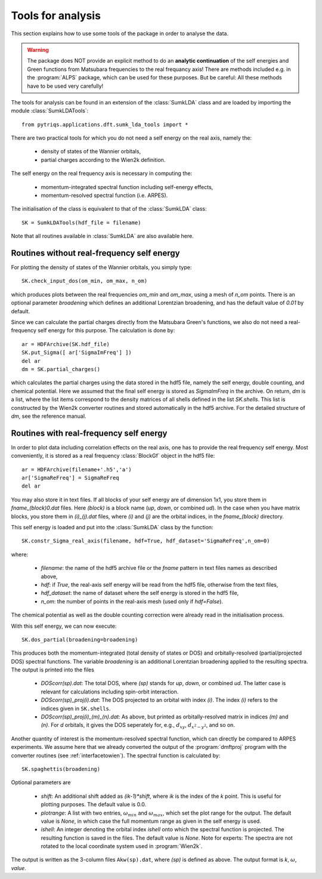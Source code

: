 .. _analysis:

Tools for analysis
==================

This section explains how to use some tools of the package in order to analyse the data.

.. warning::
  The package does NOT provide an explicit method to do an **analytic continuation** of the
  self energies and Green functions from Matsubara frequencies to the real frequancy axis! 
  There are methods included e.g. in the :program:`ALPS` package, which can be used for these purposes. But
  be careful: All these methods have to be used very carefully!

The tools for analysis can be found in an extension of the :class:`SumkLDA` class and are
loaded by importing the module :class:`SumkLDATools`::

  from pytriqs.applications.dft.sumk_lda_tools import *

There are two practical tools for which you do not need a self energy on the real axis, namely the:

  * density of states of the Wannier orbitals,
  * partial charges according to the Wien2k definition.

The self energy on the real frequency axis is necessary in computing the:

  * momentum-integrated spectral function including self-energy effects,
  * momentum-resolved spectral function (i.e. ARPES).

The initialisation of the class is equivalent to that of the :class:`SumkLDA` 
class::

  SK = SumkLDATools(hdf_file = filename)

Note that all routines available in :class:`SumkLDA` are also available here. 

Routines without real-frequency self energy
-------------------------------------------

For plotting the 
density of states of the Wannier orbitals, you simply type::

  SK.check_input_dos(om_min, om_max, n_om)

which produces plots between the real frequencies `om_min` and `om_max`, using a mesh of `n_om` points. There
is an optional parameter `broadening` which defines an additional Lorentzian broadening, and has the default value of
`0.01` by default.

Since we can calculate the partial charges directly from the Matsubara Green's functions, we also do not need a
real-frequency self energy for this purpose. The calculation is done by::

  ar = HDFArchive(SK.hdf_file)
  SK.put_Sigma([ ar['SigmaImFreq'] ])
  del ar
  dm = SK.partial_charges()

which calculates the partial charges using the data stored in the hdf5 file, namely the self energy, double counting, and
chemical potential. Here we assumed that the final self energy is stored as `SigmaImFreq` in the archive. 
On return, `dm` is a list, where the list items correspond to the density matrices of all shells
defined in the list `SK.shells`. This list is constructed by the Wien2k converter routines and stored automatically
in the hdf5 archive. For the detailed structure of `dm`, see the reference manual.


Routines with real-frequency self energy
----------------------------------------

In order to plot data including correlation effects on the real axis, one has to provide the real frequency self energy. 
Most conveniently, it is stored as a real frequency :class:`BlockGf` object in the hdf5 file::

  ar = HDFArchive(filename+'.h5','a')
  ar['SigmaReFreq'] = SigmaReFreq
  del ar

You may also store it in text files. If all blocks of your self energy are of dimension 1x1, you store them in `fname_(block)0.dat` files. Here `(block)` is a block name (`up`, `down`, or combined `ud`). In the case when you have matrix blocks, you store them in `(i)_(j).dat` files, where `(i)` and `(j)` are the orbital indices, in the `fname_(block)` directory.

This self energy is loaded and put into the :class:`SumkLDA` class by the function:: 

  SK.constr_Sigma_real_axis(filename, hdf=True, hdf_dataset='SigmaReFreq',n_om=0)

where:
 
  * `filename`: the name of the hdf5 archive file or the `fname` pattern in text files names as described above,  
  * `hdf`: if `True`, the real-axis self energy will be read from the hdf5 file, otherwise from the text files,
  * `hdf_dataset`: the name of dataset where the self energy is stored in the hdf5 file,
  * `n_om`: the number of points in the real-axis mesh (used only if `hdf=False`).
  
The chemical potential as well as the double counting correction were already read in the initialisation process.

With this self energy, we can now execute::

  SK.dos_partial(broadening=broadening)

This produces both the momentum-integrated (total density of states or DOS) and orbitally-resolved (partial/projected DOS) spectral functions.
The variable `broadening` is an additional Lorentzian broadening applied to the resulting spectra.
The output is printed into the files

  * `DOScorr(sp).dat`: The total DOS, where `(sp)` stands for `up`, `down`, or combined `ud`. The latter case
    is relevant for calculations including spin-orbit interaction.
  * `DOScorr(sp)_proj(i).dat`: The DOS projected to an orbital with index `(i)`. The index `(i)` refers to 
    the indices given in ``SK.shells``.
  * `DOScorr(sp)_proj(i)_(m)_(n).dat`: As above, but printed as orbitally-resolved matrix in indices 
    `(m)` and `(n)`. For `d` orbitals, it gives the DOS seperately for, e.g., :math:`d_{xy}`, :math:`d_{x^2-y^2}`, and so on.

Another quantity of interest is the momentum-resolved spectral function, which can directly be compared to ARPES
experiments. We assume here that we already converted the output of the :program:`dmftproj` program with the 
converter routines (see :ref:`interfacetowien`). The spectral function is calculated by::

  SK.spaghettis(broadening)

Optional parameters are

  * `shift`: An additional shift added as `(ik-1)*shift`, where `ik` is the index of the `k` point. This is useful for plotting purposes. 
    The default value is 0.0.
  * `plotrange`: A list with two entries, :math:`\omega_{min}` and :math:`\omega_{max}`, which set the plot
    range for the output. The default value is `None`, in which case the full momentum range as given in the self energy is used. 
  * `ishell`: An integer denoting the orbital index `ishell` onto which the spectral function is projected. The resulting function is saved in 
    the files. The default value is `None`. Note for experts: The spectra are not rotated to the local coordinate system used in :program:`Wien2k`.

The output is written as the 3-column files ``Akw(sp).dat``, where `(sp)` is defined as above. The output format is 
`k`, :math:`\omega`, `value`. 

